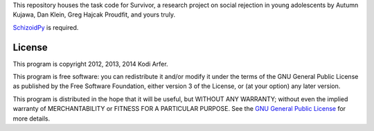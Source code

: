 This repository houses the task code for Survivor, a research project on social rejection in young adolescents by Autumn Kujawa, Dan Klein, Greg Hajcak Proudfit, and yours truly.

`SchizoidPy`_ is required.

License
============================================================

This program is copyright 2012, 2013, 2014 Kodi Arfer.

This program is free software: you can redistribute it and/or modify it under the terms of the GNU General Public License as published by the Free Software Foundation, either version 3 of the License, or (at your option) any later version.

This program is distributed in the hope that it will be useful, but WITHOUT ANY WARRANTY; without even the implied warranty of MERCHANTABILITY or FITNESS FOR A PARTICULAR PURPOSE. See the `GNU General Public License`_ for more details.

.. _SchizoidPy: https://github.com/Kodiologist/SchizoidPy
.. _`GNU General Public License`: http://www.gnu.org/licenses/
